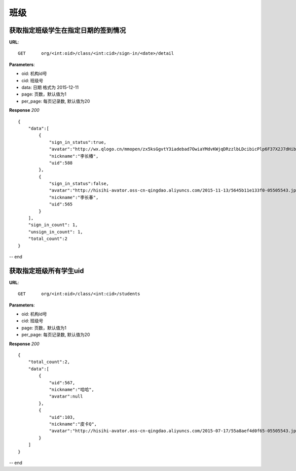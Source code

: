 .. _classmate:

班级
===========

获取指定班级学生在指定日期的签到情况
~~~~~~~~~~~

**URL**::

    GET      org/<int:oid>/class/<int:cid>/sign-in/<date>/detail

**Parameters**:

* oid: 机构id号
* cid: 班级号
* data: 日期  格式为 2015-12-11
* page: 页数，默认值为1
* per_page: 每页记录数, 默认值为20

**Response** `200` ::

    {
        "data":[
            {
                "sign_in_status":true,
                "avatar":"http://wx.qlogo.cn/mmopen/zx5ksGgvtY3iadebad7OwiaYMdvKWjqDRzzlbLDcibicPlp6F37X2J7dHibyvhYTNqpv2LI4bREHneLvzLYRGVYcFlAJToQr2RKKF/0",
                "nickname":"李长椿",
                "uid":588
            },
            {
                "sign_in_status":false,
                "avatar":"http://hisihi-avator.oss-cn-qingdao.aliyuncs.com/2015-11-13/5645b11e133f0-05505543.jpg",
                "nickname":"李长春",
                "uid":565
            }
        ],
        "sign_in_count": 1,
        "unsign_in_count": 1,
        "total_count":2
    }

-- end


获取指定班级所有学生uid
~~~~~~~~~~~

**URL**::

    GET      org/<int:oid>/class/<int:cid>/students

**Parameters**:

* oid: 机构id号
* cid: 班级号
* page: 页数，默认值为1
* per_page: 每页记录数, 默认值为20

**Response** `200` ::

    {
        "total_count":2,
        "data":[
            {
                "uid":567,
                "nickname":"哈哈",
                "avatar":null
            },
            {
                "uid":103,
                "nickname":"皮卡Q",
                "avatar":"http://hisihi-avator.oss-cn-qingdao.aliyuncs.com/2015-07-17/55a8aef4d0f65-05505543.jpg"
            }
        ]
    }
-- end

